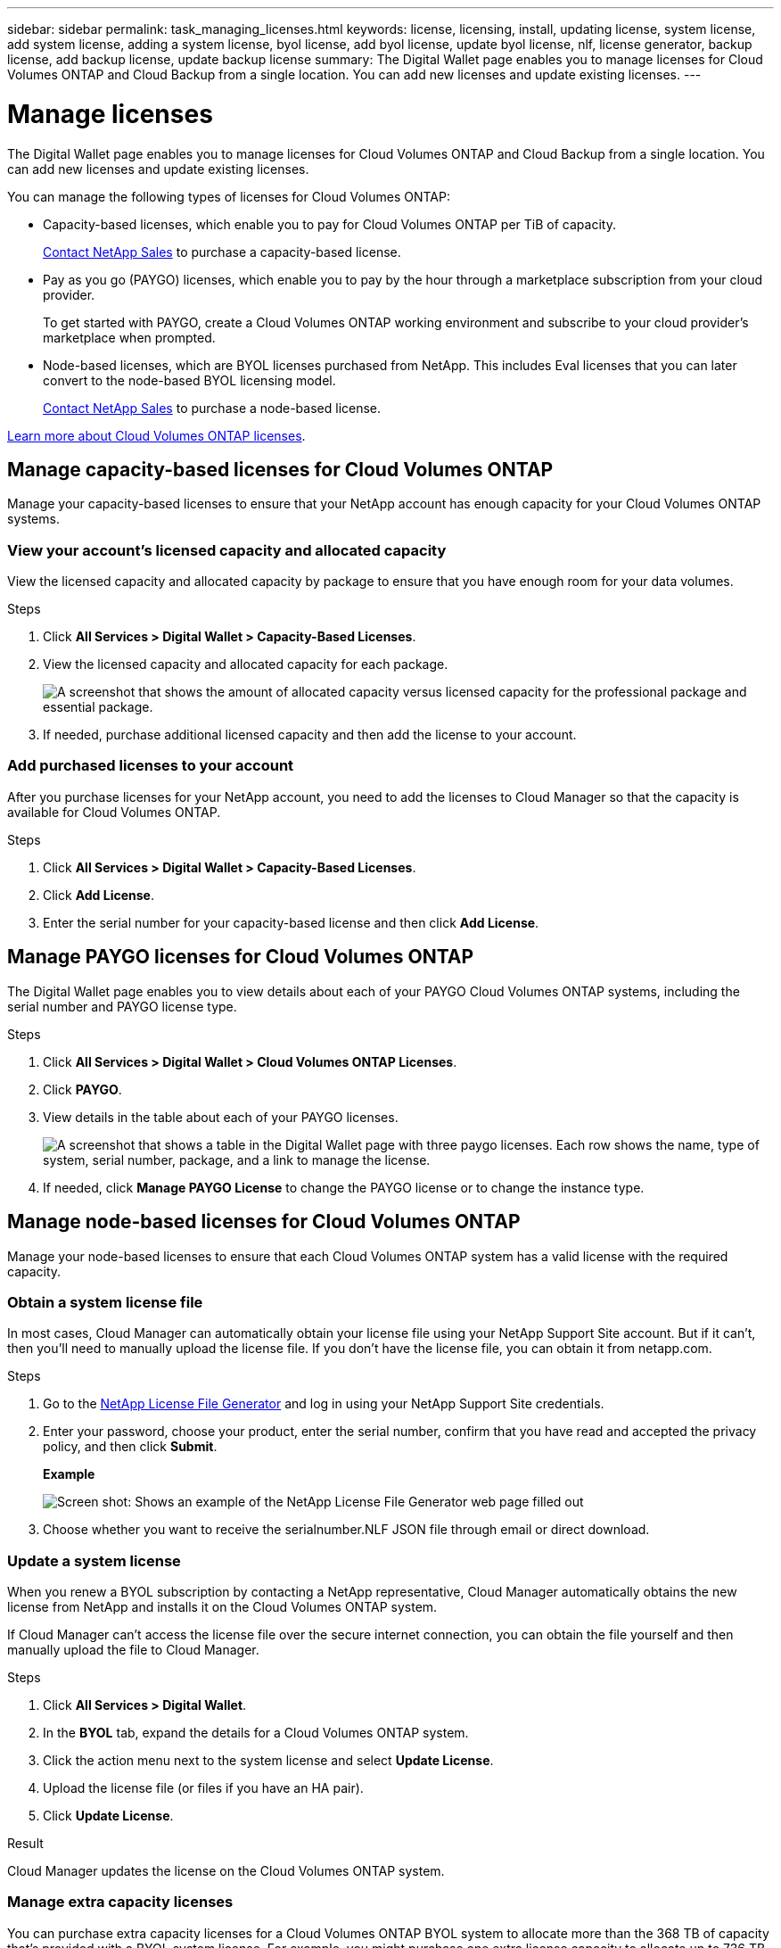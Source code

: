 ---
sidebar: sidebar
permalink: task_managing_licenses.html
keywords: license, licensing, install, updating license, system license, add system license, adding a system license, byol license, add byol license, update byol license, nlf, license generator, backup license, add backup license, update backup license
summary: The Digital Wallet page enables you to manage licenses for Cloud Volumes ONTAP and Cloud Backup from a single location. You can add new licenses and update existing licenses.
---

= Manage licenses
:hardbreaks:
:nofooter:
:icons: font
:linkattrs:
:imagesdir: ./media/

[.lead]
The Digital Wallet page enables you to manage licenses for Cloud Volumes ONTAP and Cloud Backup from a single location. You can add new licenses and update existing licenses.

You can manage the following types of licenses for Cloud Volumes ONTAP:

* Capacity-based licenses, which enable you to pay for Cloud Volumes ONTAP per TiB of capacity.
+
https://cloud.netapp.com/contact-cds[Contact NetApp Sales^] to purchase a capacity-based license.

* Pay as you go (PAYGO) licenses, which enable you to pay by the hour through a marketplace subscription from your cloud provider.
+
To get started with PAYGO, create a Cloud Volumes ONTAP working environment and subscribe to your cloud provider's marketplace when prompted.

* Node-based licenses, which are BYOL licenses purchased from NetApp. This includes Eval licenses that you can later convert to the node-based BYOL licensing model.
+
https://cloud.netapp.com/contact-cds[Contact NetApp Sales^] to purchase a node-based license.

link:concept_licensing.html[Learn more about Cloud Volumes ONTAP licenses].

== Manage capacity-based licenses for Cloud Volumes ONTAP

Manage your capacity-based licenses to ensure that your NetApp account has enough capacity for your Cloud Volumes ONTAP systems.

=== View your account's licensed capacity and allocated capacity

View the licensed capacity and allocated capacity by package to ensure that you have enough room for your data volumes.

.Steps

. Click *All Services > Digital Wallet > Capacity-Based Licenses*.

. View the licensed capacity and allocated capacity for each package.
+
image:screenshot_capacity-based-licenses.png[A screenshot that shows the amount of allocated capacity versus licensed capacity for the professional package and essential package.]

. If needed, purchase additional licensed capacity and then add the license to your account.

=== Add purchased licenses to your account

After you purchase licenses for your NetApp account, you need to add the licenses to Cloud Manager so that the capacity is available for Cloud Volumes ONTAP.

.Steps

. Click *All Services > Digital Wallet > Capacity-Based Licenses*.

. Click *Add License*.

. Enter the serial number for your capacity-based license and then click *Add License*.

== Manage PAYGO licenses for Cloud Volumes ONTAP

The Digital Wallet page enables you to view details about each of your PAYGO Cloud Volumes ONTAP systems, including the serial number and PAYGO license type.

.Steps

. Click *All Services > Digital Wallet > Cloud Volumes ONTAP Licenses*.

. Click *PAYGO*.

. View details in the table about each of your PAYGO licenses.
+
image:screenshot_paygo_licenses.png["A screenshot that shows a table in the Digital Wallet page with three paygo licenses. Each row shows the name, type of system, serial number, package, and a link to manage the license."]

. If needed, click *Manage PAYGO License* to change the PAYGO license or to change the instance type.

== Manage node-based licenses for Cloud Volumes ONTAP

Manage your node-based licenses to ensure that each Cloud Volumes ONTAP system has a valid license with the required capacity.

=== Obtain a system license file

In most cases, Cloud Manager can automatically obtain your license file using your NetApp Support Site account. But if it can't, then you'll need to manually upload the license file. If you don't have the license file, you can obtain it from netapp.com.

.Steps

. Go to the https://register.netapp.com/register/getlicensefile[NetApp License File Generator^] and log in using your NetApp Support Site credentials.

. Enter your password, choose your product, enter the serial number, confirm that you have read and accepted the privacy policy, and then click *Submit*.
+
*Example*
+
image:screenshot_license_generator.gif[Screen shot: Shows an example of the NetApp License File Generator web page filled out, including a password, a product (NetApp Cloud Volumes ONTAP BYOL for AWS), and a product serial number.]

. Choose whether you want to receive the serialnumber.NLF JSON file through email or direct download.

=== Update a system license

When you renew a BYOL subscription by contacting a NetApp representative, Cloud Manager automatically obtains the new license from NetApp and installs it on the Cloud Volumes ONTAP system.

If Cloud Manager can't access the license file over the secure internet connection, you can obtain the file yourself and then manually upload the file to Cloud Manager.

.Steps

. Click *All Services > Digital Wallet*.

. In the *BYOL* tab, expand the details for a Cloud Volumes ONTAP system.

. Click the action menu next to the system license and select *Update License*.

. Upload the license file (or files if you have an HA pair).

. Click *Update License*.

.Result

Cloud Manager updates the license on the Cloud Volumes ONTAP system.

=== Manage extra capacity licenses

You can purchase extra capacity licenses for a Cloud Volumes ONTAP BYOL system to allocate more than the 368 TB of capacity that's provided with a BYOL system license. For example, you might purchase one extra license capacity to allocate up to 736 TB of capacity to Cloud Volumes ONTAP. Or you could purchase three extra capacity licenses to get up to 1.4 PB.

The number of licenses that you can purchase for a single node system or HA pair is unlimited.

==== Add capacity licenses

Purchase an extra capacity license by contacting us through the chat icon in the lower-right of Cloud Manager. After you purchase the license, you can apply it to a Cloud Volumes ONTAP system.

.Steps

. Click *All Services > Digital Wallet*.

. In the *BYOL* tab, expand the details for a Cloud Volumes ONTAP system.

. Click *Add Capacity License*.

. Enter the serial number or upload the license file (or files if you have an HA pair).

. Click *Add Capacity License*.

==== Update capacity licenses

If you extended the term of an extra capacity license, you'll need to update the license in Cloud Manager.

.Steps

. Click *All Services > Digital Wallet*.

. In the *BYOL* tab, expand the details for a Cloud Volumes ONTAP system.

. Click the action menu next to the capacity license and select *Update License*.

. Upload the license file (or files if you have an HA pair).

. Click *Update License*.

==== Remove capacity licenses

If an extra capacity license expired and is no longer in use, then you can remove it at any time.

.Steps

. Click *All Services > Digital Wallet*.

. In the *BYOL* tab, expand the details for a Cloud Volumes ONTAP system.

. Click the action menu next to the capacity license and select *Remove License*.

. Click *Remove*.

=== Convert an Eval license to BYOL

An evaluation license is good for 30 days. You can apply a new BYOL license on top of the evaluation license for an in-place upgrade (this requires a restart of single node systems).

link:concept_evaluating.html[Learn more about Evaluation licenses].

.Steps

. Click *All Services > Digital Wallet*.

. Click *Eval*.

. In the table, click *Convert to BYOL License* for a Cloud Volumes ONTAP system.

. Enter the serial number or upload the license file.

. Click *Convert License*.

== Manage Cloud Backup licenses

A Backup license enables you to use Cloud Backup for a certain period of time and for a maximum amount of backup space. The Backup BYOL license applies to all Cloud Volumes ONTAP and on-premises systems associated with your Cloud Central account.

=== Obtain your Cloud Backup license file

When you add your license to Cloud Manager, you can enter the serial number or upload the NLF license file.

.Steps

. Go to the https://mysupport.netapp.com[NetApp Support Site^] and click *Systems > Software Licenses*.

. Enter your Cloud Backup serial number.
+
image:screenshot_cloud_backup_license_step1.gif[A screenshot that shows a table of licenses after searching by serial number.]

. Under *License Key*, click *Get NetApp License File*.

. Enter your Cloud Manager Account ID (this is called a Tenant ID on the support site) and click *Submit*.
+
image:screenshot_cloud_backup_license_step2.gif[A screenshot that shows the get license dialog box where you enter your tenant ID and then click Submit to download the license file.]
+
link:task_finding_system_id.html[Learn how to find your system ID].

=== Add or update a Cloud Backup license

Add or update your Cloud Backup license to Cloud Manager so that the Cloud Backup service is active.

link:concept_backup_to_cloud.html#licensing[Learn more about Cloud Backup licensing].

.Steps

. Click *All Services > Digital Wallet*.

. Click *Cloud Backup Licenses*.

. If you don't have an existing license, click *Add Backup License*.

. Click *Add Backup License* or *Update Backup License* depending on whether you are adding a new license or updating an existing license.

. Enter the license information and click *Add Backup License* or *Update Backup License*:
+
* If you have the serial number, select the *Enter Backup BYOL Serial Number* option and enter the serial number.
* If you have the backup license file, select the *Upload Backup BYOL License* option and follow the prompts to attach the file.
+
image:screenshot_backup_byol_license_add.png[A screenshot that shows the page to add the Backup BYOL license.]

.Result

Cloud Manager adds or updates the license so that your Cloud Backup service is active.
